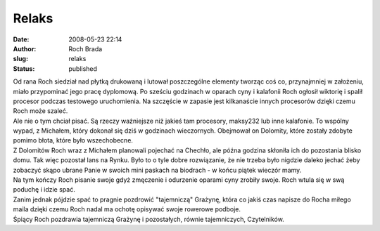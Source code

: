 Relaks
######
:date: 2008-05-23 22:14
:author: Roch Brada
:slug: relaks
:status: published

| Od rana Roch siedział nad płytką drukowaną i lutował poszczególne elementy tworząc coś co, przynajmniej w założeniu, miało przypominać jego pracę dyplomową. Po sześciu godzinach w oparach cyny i kalafonii Roch ogłosił wiktorię i spalił procesor podczas testowego uruchomienia. Na szczęście w zapasie jest kilkanaście innych procesorów dzięki czemu Roch może szaleć.
| Ale nie o tym chciał pisać. Są rzeczy ważniejsze niż jakieś tam procesory, maksy232 lub inne kalafonie. To wspólny wypad, z Michałem, który dokonał się dziś w godzinach wieczornych. Obejmował on Dolomity, które zostały zdobyte pomimo błota, które było wszechobecne.
| Z Dolomitów Roch wraz z Michałem planowali pojechać na Chechło, ale późna godzina skłoniła ich do pozostania blisko domu. Tak więc pozostał lans na Rynku. Było to o tyle dobre rozwiązanie, że nie trzeba było nigdzie daleko jechać żeby zobaczyć skąpo ubrane Panie w swoich mini paskach na biodrach - w końcu piątek wieczór mamy.
| Na tym kończy Roch pisanie swoje gdyż zmęczenie i odurzenie oparami cyny zrobiły swoje. Roch wtula się w swą poduchę i idzie spać.
| Zanim jednak pójdzie spać to pragnie pozdrowić "tajemniczą" Grażynę, która co jakiś czas napisze do Rocha miłego maila dzięki czemu Roch nadal ma ochotę opisywać swoje rowerowe podboje.
| Śpiący Roch pozdrawia tajemniczą Grażynę i pozostałych, równie tajemniczych, Czytelników.
